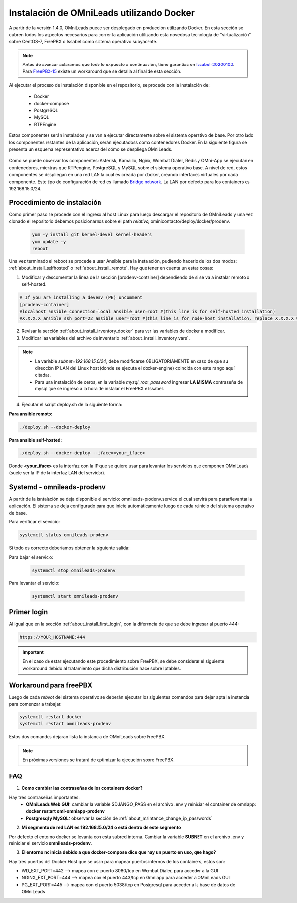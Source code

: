 .. _about_install_docker_linux:

*******************************************
Instalación de OMniLeads utilizando Docker
*******************************************

A partir de la versión 1.4.0, OMniLeads puede ser desplegado en producción utilizando Docker. En esta sección se cubren todos los aspectos necesarios
para correr la aplicación utilizando esta novedosa tecnología de "virtualización" sobre CentOS-7, FreePBX o Issabel como sistema operativo subyacente.

.. note::

  Antes de avanzar aclaramos que todo lo expuesto a continuación, tiene garantías en `Issabel-20200102 <https://razaoinfo.dl.sourceforge.net/project/issabelpbx/Issabel%204/issabel4-USB-DVD-x86_64-20200102.iso>`_. Para
  `FreePBX-15 <https://downloads.freepbxdistro.org/ISO/SNG7-FPBX-64bit-1910-2.iso>`_ existe un workaround que se detalla al final de esta sección.


Al ejecutar el proceso de instalación disponible en el repositorio, se procede con la instalación de:

  * Docker
  * docker-compose
  * PostgreSQL
  * MySQL
  * RTPEngine

Estos componentes serán instalados y se van a ejecutar directamente sobre el sistema operativo de base.
Por otro lado los componentes restantes de la aplicación, serán ejecutadoss como contenedores Docker.
En la siguiente figura se presenta un esquema representativo acerca del cómo se despliega OMniLeads.

  .. image:: images/install_docker_centos.png
        :align: center

Como se puede observar los componentes: Asterisk, Kamailio, Nginx, Wombat Dialer, Redis y OMni-App se ejecutan en contenedores, mientras que RTPengine, PostgreSQL y MySQL sobre el sistema operativo base. 
A nivel de red, estos componentes se despliegan en una red LAN la cual es creada por docker, creando interfaces virtuales por cada componente.
Este tipo de configuración de red es llamado `Bridge network <https://docs.docker.com/network/bridge/>`_. La LAN por defecto para los containers es 192.168.15.0/24.

Procedimiento de instalación
****************************

Como primer paso se procede con el ingreso al host Linux para luego descargar el repositorio de OMniLeads y una vez clonado el repositorio
debemos posicionarnos sobre el path *relativo*; ominicontacto/deploy/docker/prodenv.

  .. code-block:: bash

    yum -y install git kernel-devel kernel-headers
    yum update -y
    reboot

Una vez terminado el reboot se procede a usar Ansible para la instalación, pudiendo hacerlo de los dos modos: :ref:`about_install_selfhosted` o :ref:`about_install_remote`.
Hay que tener en cuenta un estas cosas:

1. Modificar y descomentar la línea de la sección [prodenv-container] dependiendo de si se va a instalar remoto o self-hosted.

.. code-block:: bash

  # If you are installing a devenv (PE) uncomment
  [prodenv-container]
  #localhost ansible_connection=local ansible_user=root #(this line is for self-hosted installation)
  #X.X.X.X ansible_ssh_port=22 ansible_user=root #(this line is for node-host installation, replace X.X.X.X with the IP of Docker Host)

2. Revisar la sección :ref:`about_install_inventory_docker` para ver las variables de docker a modificar.
3. Modificar las variables del archivo de inventario :ref:`about_install_inventory_vars`.

.. note::

   * La variable *subnet=192.168.15.0/24*, debe modificarse OBLIGATORIAMENTE en caso de que su dirección IP LAN del Linux host (donde se ejecuta el docker-engine) coincida con este rango aquí citadas.
   * Para una instalación de ceros, en la variable *mysql_root_password* ingresar **LA MISMA** contraseña de mysql que se ingresó a la hora de instalar el FreePBX e Issabel.

4. Ejecutar el script deploy.sh de la siguiente forma:

**Para ansible remoto:**

.. code-block:: bash

  ./deploy.sh --docker-deploy

**Para ansible self-hosted:**

.. code-block:: bash

  ./deploy.sh --docker-deploy --iface=<your_iface>

Donde **<your_iface>** es la interfaz con la IP que se quiere usar para levantar los servicios que componen OMniLeads (suele ser la IP de la interfaz LAN del servidor).


Systemd - omnileads-prodenv
****************************

A partir de la isntalación se deja disponible el servicio: omnileads-prodenv.service el cual servirá para parar/levantar la aplicación. El sistema se deja configurado para que
inicie automáticamente luego de cada reinicio del sistema operativo de base.

Para verificar el servicio:

.. code-block:: bash

  systemctl status omnileads-prodenv

Si todo es correcto deberíamos obtener la siguiente salida:

.. image:: images/install_docker_systemctl_status.png
      :align: center

Para bajar el servicio:

 .. code-block:: bash

   systemctl stop omnileads-prodenv

Para levantar el servicio:

 .. code-block:: bash

   systemctl start omnileads-prodenv

Primer login
************

Al igual que en la sección :ref:`about_install_first_login`, con la diferencia de que se debe ingresar al puerto 444:

.. code-block:: bash

  https://YOUR_HOSTNAME:444

.. important::

  En el caso de estar ejecutando este procedimiento sobre FreePBX, se debe considerar el siguiente workaround debido al tratamiento que dicha distribución hace sobre Iptables.

Workaround para freePBX
***********************

Luego de cada *reboot* del sistema operativo se deberán ejecutar los siguientes comandos para dejar apta la instancia para comenzar a trabajar.

.. code-block:: bash

  systemctl restart docker
  systemctl restart omnileads-prodenv

Estos dos comandos dejaran lista la instancia de OMniLeads sobre FreePBX.


.. Note::

    En próximas versiones se tratará de optimizar la ejecución sobre FreePBX.

FAQ
***

1. **Como cambiar las contraseñas de los containers docker?**

Hay tres contraseñas importantes: 
  - **OMniLeads Web GUI:** cambiar la variable $DJANGO_PASS en el archivo .env y reiniciar el container de omniapp: **docker restart oml-omniapp-prodenv**
  - **Postgresql y MySQL:** observar la sección de :ref:`about_maintance_change_ip_passwords`

2. **Mi segmento de red LAN es 192.168.15.0/24 o está dentro de este segmento**

Por defecto el entorno docker se levanta con esta subred interna. Cambiar la variable **SUBNET** en el archivo .env y reiniciar el servicio **omnileads-prodenv**.

3. **El entorno no inicia debido a que docker-compose dice que hay un puerto en uso, que hago?**

Hay tres puertos del Docker Host que se usan para mapear puertos internos de los containers, estos son:

*  WD_EXT_PORT=442  --> mapea con el puerto 8080/tcp en Wombat Dialer, para acceder a la GUI
*  NGINX_EXT_PORT=444 --> mapea con el puerto 443/tcp en Omniapp para acceder a OMniLeads GUI
*  PG_EXT_PORT=445  --> mapea con el puerto 5038/tcp en Postgresql para acceder a la base de datos de OMniLeads